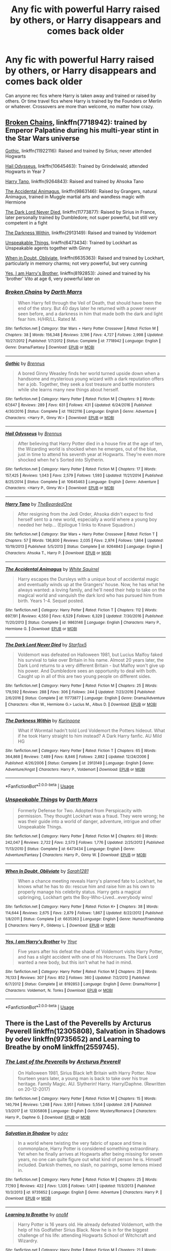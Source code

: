 #+TITLE: Any fic with powerful Harry raised by others, or Harry disappears and comes back older

* Any fic with powerful Harry raised by others, or Harry disappears and comes back older
:PROPERTIES:
:Author: kashira1786
:Score: 16
:DateUnix: 1529293446.0
:DateShort: 2018-Jun-18
:FlairText: Request
:END:
Can anyone rec fics where Harry is taken away and trained or raised by others. Or time travel fics where Harry is trained by the Founders or Merlin or whatever. Crossovers are more than welcome, no matter how crazy.


** [[https://www.fanfiction.net/s/7718942/1/Broken-Chains][Broken Chains]], linkffn(7718942): trained by Emperor Palpatine during his multi-year stint in the Star Wars universe

[[https://www.fanfiction.net/s/11922116/1/Gothic][Gothic]], linkffn(11922116): Raised and trained by Sirius; never attended Hogwarts

[[https://www.fanfiction.net/s/10645463/1/Hail-Odysseus][Hail Odysseus]], linkffn(10645463): Trained by Grindelwald; attended Hogwarts in Year 7

[[https://www.fanfiction.net/s/9264843/1/Harry-Tano][Harry Tano]], linkffn(9264843): Raised and trained by Ahsoka Tano

[[https://www.fanfiction.net/s/9863146/1/The-Accidental-Animagus][The Accidental Animagus]], linkffn(9863146): Raised by Grangers, natural Animagus, trained in Muggle martial arts and wandless magic with Hermione

[[https://www.fanfiction.net/s/11773877/1/The-Dark-Lord-Never-Died][The Dark Lord Never Died]], linkffn(11773877): Raised by Sirius in France, later personally trained by Dumbledore; not super powerful, but still very competent in a fight

[[https://www.fanfiction.net/s/2913149/1/The-Darkness-Within][The Darkness Within]], linkffn(2913149): Raised and trained by Voldemort

[[https://www.fanfiction.net/s/6473434/1/Unspeakable-Things][Unspeakable Things]], linkffn(6473434): Trained by Lockhart as Unspeakable agents together with Ginny

[[https://www.fanfiction.net/s/6635363/1/When-In-Doubt-Obliviate][When in Doubt, Obliviate]], linkffn(6635363): Raised and trained by Lockhart, particularly in memory charms; not very powerful, but very cunning

[[https://www.fanfiction.net/s/8192853/1/Yes-I-am-Harry-s-Brother][Yes, I am Harry's Brother]], linkffn(8192853): Joined and trained by his 'brother' Vito at age 6, very powerful later on
:PROPERTIES:
:Author: InquisitorCOC
:Score: 5
:DateUnix: 1529296654.0
:DateShort: 2018-Jun-18
:END:

*** [[https://www.fanfiction.net/s/7718942/1/][*/Broken Chains/*]] by [[https://www.fanfiction.net/u/1229909/Darth-Marrs][/Darth Marrs/]]

#+begin_quote
  When Harry fell through the Veil of Death, that should have been the end of the story. But 40 days later he returned with a power never seen before, and a darkness in him that made both the dark and light fear him. H/HR/LL. Rated M.
#+end_quote

^{/Site/:} ^{fanfiction.net} ^{*|*} ^{/Category/:} ^{Star} ^{Wars} ^{+} ^{Harry} ^{Potter} ^{Crossover} ^{*|*} ^{/Rated/:} ^{Fiction} ^{M} ^{*|*} ^{/Chapters/:} ^{38} ^{*|*} ^{/Words/:} ^{156,348} ^{*|*} ^{/Reviews/:} ^{3,196} ^{*|*} ^{/Favs/:} ^{4,727} ^{*|*} ^{/Follows/:} ^{2,998} ^{*|*} ^{/Updated/:} ^{10/27/2012} ^{*|*} ^{/Published/:} ^{1/7/2012} ^{*|*} ^{/Status/:} ^{Complete} ^{*|*} ^{/id/:} ^{7718942} ^{*|*} ^{/Language/:} ^{English} ^{*|*} ^{/Genre/:} ^{Drama/Fantasy} ^{*|*} ^{/Download/:} ^{[[http://www.ff2ebook.com/old/ffn-bot/index.php?id=7718942&source=ff&filetype=epub][EPUB]]} ^{or} ^{[[http://www.ff2ebook.com/old/ffn-bot/index.php?id=7718942&source=ff&filetype=mobi][MOBI]]}

--------------

[[https://www.fanfiction.net/s/11922116/1/][*/Gothic/*]] by [[https://www.fanfiction.net/u/4577618/Brennus][/Brennus/]]

#+begin_quote
  A bored Ginny Weasley finds her world turned upside down when a handsome and mysterious young wizard with a dark reputation offers her a job. Together, they seek a lost treasure and battle monsters while she learns many new things about herself.
#+end_quote

^{/Site/:} ^{fanfiction.net} ^{*|*} ^{/Category/:} ^{Harry} ^{Potter} ^{*|*} ^{/Rated/:} ^{Fiction} ^{M} ^{*|*} ^{/Chapters/:} ^{9} ^{*|*} ^{/Words/:} ^{67,647} ^{*|*} ^{/Reviews/:} ^{289} ^{*|*} ^{/Favs/:} ^{631} ^{*|*} ^{/Follows/:} ^{431} ^{*|*} ^{/Updated/:} ^{6/24/2016} ^{*|*} ^{/Published/:} ^{4/30/2016} ^{*|*} ^{/Status/:} ^{Complete} ^{*|*} ^{/id/:} ^{11922116} ^{*|*} ^{/Language/:} ^{English} ^{*|*} ^{/Genre/:} ^{Adventure} ^{*|*} ^{/Characters/:} ^{<Harry} ^{P.,} ^{Ginny} ^{W.>} ^{*|*} ^{/Download/:} ^{[[http://www.ff2ebook.com/old/ffn-bot/index.php?id=11922116&source=ff&filetype=epub][EPUB]]} ^{or} ^{[[http://www.ff2ebook.com/old/ffn-bot/index.php?id=11922116&source=ff&filetype=mobi][MOBI]]}

--------------

[[https://www.fanfiction.net/s/10645463/1/][*/Hail Odysseus/*]] by [[https://www.fanfiction.net/u/4577618/Brennus][/Brennus/]]

#+begin_quote
  After believing that Harry Potter died in a house fire at the age of ten, the Wizarding world is shocked when he emerges, out of the blue, just in time to attend his seventh year at Hogwarts. They're even more shocked when he's Sorted into Slytherin.
#+end_quote

^{/Site/:} ^{fanfiction.net} ^{*|*} ^{/Category/:} ^{Harry} ^{Potter} ^{*|*} ^{/Rated/:} ^{Fiction} ^{M} ^{*|*} ^{/Chapters/:} ^{17} ^{*|*} ^{/Words/:} ^{157,425} ^{*|*} ^{/Reviews/:} ^{1,043} ^{*|*} ^{/Favs/:} ^{2,579} ^{*|*} ^{/Follows/:} ^{1,593} ^{*|*} ^{/Updated/:} ^{11/21/2014} ^{*|*} ^{/Published/:} ^{8/25/2014} ^{*|*} ^{/Status/:} ^{Complete} ^{*|*} ^{/id/:} ^{10645463} ^{*|*} ^{/Language/:} ^{English} ^{*|*} ^{/Genre/:} ^{Adventure} ^{*|*} ^{/Characters/:} ^{<Harry} ^{P.,} ^{Ginny} ^{W.>} ^{*|*} ^{/Download/:} ^{[[http://www.ff2ebook.com/old/ffn-bot/index.php?id=10645463&source=ff&filetype=epub][EPUB]]} ^{or} ^{[[http://www.ff2ebook.com/old/ffn-bot/index.php?id=10645463&source=ff&filetype=mobi][MOBI]]}

--------------

[[https://www.fanfiction.net/s/9264843/1/][*/Harry Tano/*]] by [[https://www.fanfiction.net/u/4011588/TheBeardedOne][/TheBeardedOne/]]

#+begin_quote
  After resigning from the Jedi Order, Ahsoka didn't expect to find herself sent to a new world, especially a world where a young boy needed her help... (Epilogue 1 links to Knave Squadron.)
#+end_quote

^{/Site/:} ^{fanfiction.net} ^{*|*} ^{/Category/:} ^{Star} ^{Wars} ^{+} ^{Harry} ^{Potter} ^{Crossover} ^{*|*} ^{/Rated/:} ^{Fiction} ^{T} ^{*|*} ^{/Chapters/:} ^{57} ^{*|*} ^{/Words/:} ^{136,800} ^{*|*} ^{/Reviews/:} ^{2,035} ^{*|*} ^{/Favs/:} ^{2,974} ^{*|*} ^{/Follows/:} ^{1,864} ^{*|*} ^{/Updated/:} ^{10/19/2013} ^{*|*} ^{/Published/:} ^{5/5/2013} ^{*|*} ^{/Status/:} ^{Complete} ^{*|*} ^{/id/:} ^{9264843} ^{*|*} ^{/Language/:} ^{English} ^{*|*} ^{/Characters/:} ^{Ahsoka} ^{T.,} ^{Harry} ^{P.} ^{*|*} ^{/Download/:} ^{[[http://www.ff2ebook.com/old/ffn-bot/index.php?id=9264843&source=ff&filetype=epub][EPUB]]} ^{or} ^{[[http://www.ff2ebook.com/old/ffn-bot/index.php?id=9264843&source=ff&filetype=mobi][MOBI]]}

--------------

[[https://www.fanfiction.net/s/9863146/1/][*/The Accidental Animagus/*]] by [[https://www.fanfiction.net/u/5339762/White-Squirrel][/White Squirrel/]]

#+begin_quote
  Harry escapes the Dursleys with a unique bout of accidental magic and eventually winds up at the Grangers' house. Now, he has what he always wanted: a loving family, and he'll need their help to take on the magical world and vanquish the dark lord who has pursued him from birth. Years 1-4. Sequel posted.
#+end_quote

^{/Site/:} ^{fanfiction.net} ^{*|*} ^{/Category/:} ^{Harry} ^{Potter} ^{*|*} ^{/Rated/:} ^{Fiction} ^{T} ^{*|*} ^{/Chapters/:} ^{112} ^{*|*} ^{/Words/:} ^{697,191} ^{*|*} ^{/Reviews/:} ^{4,550} ^{*|*} ^{/Favs/:} ^{6,529} ^{*|*} ^{/Follows/:} ^{6,329} ^{*|*} ^{/Updated/:} ^{7/30/2016} ^{*|*} ^{/Published/:} ^{11/20/2013} ^{*|*} ^{/Status/:} ^{Complete} ^{*|*} ^{/id/:} ^{9863146} ^{*|*} ^{/Language/:} ^{English} ^{*|*} ^{/Characters/:} ^{Harry} ^{P.,} ^{Hermione} ^{G.} ^{*|*} ^{/Download/:} ^{[[http://www.ff2ebook.com/old/ffn-bot/index.php?id=9863146&source=ff&filetype=epub][EPUB]]} ^{or} ^{[[http://www.ff2ebook.com/old/ffn-bot/index.php?id=9863146&source=ff&filetype=mobi][MOBI]]}

--------------

[[https://www.fanfiction.net/s/11773877/1/][*/The Dark Lord Never Died/*]] by [[https://www.fanfiction.net/u/2548648/Starfox5][/Starfox5/]]

#+begin_quote
  Voldemort was defeated on Halloween 1981, but Lucius Malfoy faked his survival to take over Britain in his name. Almost 20 years later, the Dark Lord returns to a very different Britain - but Malfoy won't give up his power. And Dumbledore sees an opportunity to deal with both. Caught up in all of this are two young people on different sides.
#+end_quote

^{/Site/:} ^{fanfiction.net} ^{*|*} ^{/Category/:} ^{Harry} ^{Potter} ^{*|*} ^{/Rated/:} ^{Fiction} ^{M} ^{*|*} ^{/Chapters/:} ^{25} ^{*|*} ^{/Words/:} ^{179,592} ^{*|*} ^{/Reviews/:} ^{288} ^{*|*} ^{/Favs/:} ^{306} ^{*|*} ^{/Follows/:} ^{244} ^{*|*} ^{/Updated/:} ^{7/23/2016} ^{*|*} ^{/Published/:} ^{2/6/2016} ^{*|*} ^{/Status/:} ^{Complete} ^{*|*} ^{/id/:} ^{11773877} ^{*|*} ^{/Language/:} ^{English} ^{*|*} ^{/Genre/:} ^{Drama/Adventure} ^{*|*} ^{/Characters/:} ^{<Ron} ^{W.,} ^{Hermione} ^{G.>} ^{Lucius} ^{M.,} ^{Albus} ^{D.} ^{*|*} ^{/Download/:} ^{[[http://www.ff2ebook.com/old/ffn-bot/index.php?id=11773877&source=ff&filetype=epub][EPUB]]} ^{or} ^{[[http://www.ff2ebook.com/old/ffn-bot/index.php?id=11773877&source=ff&filetype=mobi][MOBI]]}

--------------

[[https://www.fanfiction.net/s/2913149/1/][*/The Darkness Within/*]] by [[https://www.fanfiction.net/u/1034541/Kurinoone][/Kurinoone/]]

#+begin_quote
  What if Wormtail hadn't told Lord Voldemort the Potters hideout. What if he took Harry straight to him instead? A Dark Harry fanfic. AU Mild HG
#+end_quote

^{/Site/:} ^{fanfiction.net} ^{*|*} ^{/Category/:} ^{Harry} ^{Potter} ^{*|*} ^{/Rated/:} ^{Fiction} ^{T} ^{*|*} ^{/Chapters/:} ^{65} ^{*|*} ^{/Words/:} ^{364,868} ^{*|*} ^{/Reviews/:} ^{7,489} ^{*|*} ^{/Favs/:} ^{8,846} ^{*|*} ^{/Follows/:} ^{2,882} ^{*|*} ^{/Updated/:} ^{12/24/2006} ^{*|*} ^{/Published/:} ^{4/26/2006} ^{*|*} ^{/Status/:} ^{Complete} ^{*|*} ^{/id/:} ^{2913149} ^{*|*} ^{/Language/:} ^{English} ^{*|*} ^{/Genre/:} ^{Adventure/Angst} ^{*|*} ^{/Characters/:} ^{Harry} ^{P.,} ^{Voldemort} ^{*|*} ^{/Download/:} ^{[[http://www.ff2ebook.com/old/ffn-bot/index.php?id=2913149&source=ff&filetype=epub][EPUB]]} ^{or} ^{[[http://www.ff2ebook.com/old/ffn-bot/index.php?id=2913149&source=ff&filetype=mobi][MOBI]]}

--------------

*FanfictionBot*^{2.0.0-beta} | [[https://github.com/tusing/reddit-ffn-bot/wiki/Usage][Usage]]
:PROPERTIES:
:Author: FanfictionBot
:Score: 2
:DateUnix: 1529296671.0
:DateShort: 2018-Jun-18
:END:


*** [[https://www.fanfiction.net/s/6473434/1/][*/Unspeakable Things/*]] by [[https://www.fanfiction.net/u/1229909/Darth-Marrs][/Darth Marrs/]]

#+begin_quote
  Formerly Defense for Two. Adopted from Perspicacity with permission. They thought Lockhart was a fraud. They were wrong; he was their guide into a world of danger, adventure, intrigue and other Unspeakable Things.
#+end_quote

^{/Site/:} ^{fanfiction.net} ^{*|*} ^{/Category/:} ^{Harry} ^{Potter} ^{*|*} ^{/Rated/:} ^{Fiction} ^{M} ^{*|*} ^{/Chapters/:} ^{60} ^{*|*} ^{/Words/:} ^{242,047} ^{*|*} ^{/Reviews/:} ^{2,722} ^{*|*} ^{/Favs/:} ^{2,573} ^{*|*} ^{/Follows/:} ^{1,776} ^{*|*} ^{/Updated/:} ^{2/25/2012} ^{*|*} ^{/Published/:} ^{11/13/2010} ^{*|*} ^{/Status/:} ^{Complete} ^{*|*} ^{/id/:} ^{6473434} ^{*|*} ^{/Language/:} ^{English} ^{*|*} ^{/Genre/:} ^{Adventure/Fantasy} ^{*|*} ^{/Characters/:} ^{Harry} ^{P.,} ^{Ginny} ^{W.} ^{*|*} ^{/Download/:} ^{[[http://www.ff2ebook.com/old/ffn-bot/index.php?id=6473434&source=ff&filetype=epub][EPUB]]} ^{or} ^{[[http://www.ff2ebook.com/old/ffn-bot/index.php?id=6473434&source=ff&filetype=mobi][MOBI]]}

--------------

[[https://www.fanfiction.net/s/6635363/1/][*/When In Doubt, Obliviate/*]] by [[https://www.fanfiction.net/u/674180/Sarah1281][/Sarah1281/]]

#+begin_quote
  When a chance meeting reveals Harry's planned fate to Lockhart, he knows what he has to do: rescue him and raise him as his own to properly manage his celebrity status. Harry gets a magical upbringing, Lockhart gets the Boy-Who-Lived...everybody wins!
#+end_quote

^{/Site/:} ^{fanfiction.net} ^{*|*} ^{/Category/:} ^{Harry} ^{Potter} ^{*|*} ^{/Rated/:} ^{Fiction} ^{K+} ^{*|*} ^{/Chapters/:} ^{38} ^{*|*} ^{/Words/:} ^{114,644} ^{*|*} ^{/Reviews/:} ^{2,675} ^{*|*} ^{/Favs/:} ^{2,879} ^{*|*} ^{/Follows/:} ^{1,867} ^{*|*} ^{/Updated/:} ^{8/22/2012} ^{*|*} ^{/Published/:} ^{1/8/2011} ^{*|*} ^{/Status/:} ^{Complete} ^{*|*} ^{/id/:} ^{6635363} ^{*|*} ^{/Language/:} ^{English} ^{*|*} ^{/Genre/:} ^{Humor/Friendship} ^{*|*} ^{/Characters/:} ^{Harry} ^{P.,} ^{Gilderoy} ^{L.} ^{*|*} ^{/Download/:} ^{[[http://www.ff2ebook.com/old/ffn-bot/index.php?id=6635363&source=ff&filetype=epub][EPUB]]} ^{or} ^{[[http://www.ff2ebook.com/old/ffn-bot/index.php?id=6635363&source=ff&filetype=mobi][MOBI]]}

--------------

[[https://www.fanfiction.net/s/8192853/1/][*/Yes, I am Harry's Brother/*]] by [[https://www.fanfiction.net/u/2409341/Ynyr][/Ynyr/]]

#+begin_quote
  Five years after his defeat the shade of Voldemort visits Harry Potter, and has a slight accident with one of his Horcruxes. The Dark Lord wanted a new body, but this isn't what he had in mind.
#+end_quote

^{/Site/:} ^{fanfiction.net} ^{*|*} ^{/Category/:} ^{Harry} ^{Potter} ^{*|*} ^{/Rated/:} ^{Fiction} ^{M} ^{*|*} ^{/Chapters/:} ^{25} ^{*|*} ^{/Words/:} ^{76,133} ^{*|*} ^{/Reviews/:} ^{307} ^{*|*} ^{/Favs/:} ^{852} ^{*|*} ^{/Follows/:} ^{360} ^{*|*} ^{/Updated/:} ^{7/2/2012} ^{*|*} ^{/Published/:} ^{6/7/2012} ^{*|*} ^{/Status/:} ^{Complete} ^{*|*} ^{/id/:} ^{8192853} ^{*|*} ^{/Language/:} ^{English} ^{*|*} ^{/Genre/:} ^{Drama/Horror} ^{*|*} ^{/Characters/:} ^{Voldemort,} ^{N.} ^{Tonks} ^{*|*} ^{/Download/:} ^{[[http://www.ff2ebook.com/old/ffn-bot/index.php?id=8192853&source=ff&filetype=epub][EPUB]]} ^{or} ^{[[http://www.ff2ebook.com/old/ffn-bot/index.php?id=8192853&source=ff&filetype=mobi][MOBI]]}

--------------

*FanfictionBot*^{2.0.0-beta} | [[https://github.com/tusing/reddit-ffn-bot/wiki/Usage][Usage]]
:PROPERTIES:
:Author: FanfictionBot
:Score: 1
:DateUnix: 1529296682.0
:DateShort: 2018-Jun-18
:END:


** There is the Last of the Peverells by Arcturus Peverell linkffn(12305808), Salvation in Shadows by odev linkffn(9735652) and Learning to Breathe by onoM linkffn(2559745).
:PROPERTIES:
:Author: Nolitimeremessorem24
:Score: 3
:DateUnix: 1529297112.0
:DateShort: 2018-Jun-18
:END:

*** [[https://www.fanfiction.net/s/12305808/1/][*/The Last of the Peverells/*]] by [[https://www.fanfiction.net/u/7045998/Arcturus-Peverell][/Arcturus Peverell/]]

#+begin_quote
  On Halloween 1981, Sirius Black left Britain with Harry Potter. Now fourteen years later, a young man is back to take over his true heritage. Family Magic. AU. Slytherin! Harry. Harry/Daphne. (Rewritten on 20-12-2017)
#+end_quote

^{/Site/:} ^{fanfiction.net} ^{*|*} ^{/Category/:} ^{Harry} ^{Potter} ^{*|*} ^{/Rated/:} ^{Fiction} ^{M} ^{*|*} ^{/Chapters/:} ^{15} ^{*|*} ^{/Words/:} ^{140,794} ^{*|*} ^{/Reviews/:} ^{1,248} ^{*|*} ^{/Favs/:} ^{3,951} ^{*|*} ^{/Follows/:} ^{5,554} ^{*|*} ^{/Updated/:} ^{2/8} ^{*|*} ^{/Published/:} ^{1/3/2017} ^{*|*} ^{/id/:} ^{12305808} ^{*|*} ^{/Language/:} ^{English} ^{*|*} ^{/Genre/:} ^{Mystery/Romance} ^{*|*} ^{/Characters/:} ^{Harry} ^{P.,} ^{Daphne} ^{G.} ^{*|*} ^{/Download/:} ^{[[http://www.ff2ebook.com/old/ffn-bot/index.php?id=12305808&source=ff&filetype=epub][EPUB]]} ^{or} ^{[[http://www.ff2ebook.com/old/ffn-bot/index.php?id=12305808&source=ff&filetype=mobi][MOBI]]}

--------------

[[https://www.fanfiction.net/s/9735652/1/][*/Salvation in Shadow/*]] by [[https://www.fanfiction.net/u/4666012/odev][/odev/]]

#+begin_quote
  In a world where twisting the very fabric of space and time is commonplace, Harry Potter is considered something extraordinary. Yet when he finally arrives at Hogwarts after being missing for seven years, no one can quite figure out what kind of person he is. Himself included. Darkish themes, no slash, no pairings, some lemons mixed in.
#+end_quote

^{/Site/:} ^{fanfiction.net} ^{*|*} ^{/Category/:} ^{Harry} ^{Potter} ^{*|*} ^{/Rated/:} ^{Fiction} ^{M} ^{*|*} ^{/Chapters/:} ^{25} ^{*|*} ^{/Words/:} ^{77,193} ^{*|*} ^{/Reviews/:} ^{422} ^{*|*} ^{/Favs/:} ^{1,335} ^{*|*} ^{/Follows/:} ^{1,401} ^{*|*} ^{/Updated/:} ^{11/3/2013} ^{*|*} ^{/Published/:} ^{10/3/2013} ^{*|*} ^{/id/:} ^{9735652} ^{*|*} ^{/Language/:} ^{English} ^{*|*} ^{/Genre/:} ^{Adventure} ^{*|*} ^{/Characters/:} ^{Harry} ^{P.} ^{*|*} ^{/Download/:} ^{[[http://www.ff2ebook.com/old/ffn-bot/index.php?id=9735652&source=ff&filetype=epub][EPUB]]} ^{or} ^{[[http://www.ff2ebook.com/old/ffn-bot/index.php?id=9735652&source=ff&filetype=mobi][MOBI]]}

--------------

[[https://www.fanfiction.net/s/2559745/1/][*/Learning to Breathe/*]] by [[https://www.fanfiction.net/u/437194/onoM][/onoM/]]

#+begin_quote
  Harry Potter is 16 years old. He already defeated Voldemort, with the help of his Godfather Sirius Black. Now he is in for the biggest challenge of his life: attending Hogwarts School of Witchcraft and Wizardry.
#+end_quote

^{/Site/:} ^{fanfiction.net} ^{*|*} ^{/Category/:} ^{Harry} ^{Potter} ^{*|*} ^{/Rated/:} ^{Fiction} ^{M} ^{*|*} ^{/Chapters/:} ^{21} ^{*|*} ^{/Words/:} ^{151,978} ^{*|*} ^{/Reviews/:} ^{3,510} ^{*|*} ^{/Favs/:} ^{4,360} ^{*|*} ^{/Follows/:} ^{3,749} ^{*|*} ^{/Updated/:} ^{7/19/2010} ^{*|*} ^{/Published/:} ^{8/31/2005} ^{*|*} ^{/id/:} ^{2559745} ^{*|*} ^{/Language/:} ^{English} ^{*|*} ^{/Genre/:} ^{Adventure/Romance} ^{*|*} ^{/Characters/:} ^{Harry} ^{P.,} ^{Ginny} ^{W.} ^{*|*} ^{/Download/:} ^{[[http://www.ff2ebook.com/old/ffn-bot/index.php?id=2559745&source=ff&filetype=epub][EPUB]]} ^{or} ^{[[http://www.ff2ebook.com/old/ffn-bot/index.php?id=2559745&source=ff&filetype=mobi][MOBI]]}

--------------

*FanfictionBot*^{2.0.0-beta} | [[https://github.com/tusing/reddit-ffn-bot/wiki/Usage][Usage]]
:PROPERTIES:
:Author: FanfictionBot
:Score: 2
:DateUnix: 1529297122.0
:DateShort: 2018-Jun-18
:END:


** I can't quite remember the title, but it's almost a crack fic or just plays it with a really straight face, but Harry disappears after first year and an attack on his house. He reappears late that summer having spent centuries in the Warhammer 40k universe, is a devotee of the imperium of man, and underwent training and gene mods as a space marine. I know very little about the universe and I got it pretty easily. Spans four years I believe right now, not sure if still ongoing. I believe his name is changed to something Carrow, might be “Inquisitor Carrow and the”
:PROPERTIES:
:Author: JK2137
:Score: 3
:DateUnix: 1529301078.0
:DateShort: 2018-Jun-18
:END:

*** Linkffn(inquisitor carrow and the godemperorless heathens) is the first book. Littlewhitecat mEntioned they weren't sure how fifth year could go due to canon being violated by a chainsword, i believe
:PROPERTIES:
:Author: viol8er
:Score: 4
:DateUnix: 1529305358.0
:DateShort: 2018-Jun-18
:END:

**** “Canon being violated by a chainsword”

I fucking loled
:PROPERTIES:
:Author: ladrlee
:Score: 2
:DateUnix: 1529350279.0
:DateShort: 2018-Jun-19
:END:


**** Awesome, thanks man!
:PROPERTIES:
:Author: JK2137
:Score: 2
:DateUnix: 1529430263.0
:DateShort: 2018-Jun-19
:END:


**** [[https://www.fanfiction.net/s/8400788/1/][*/Inquisitor Carrow and the GodEmperorless Heathens/*]] by [[https://www.fanfiction.net/u/2085009/littlewhitecat][/littlewhitecat/]]

#+begin_quote
  The Wizarding World is devastated when Harry Potter disappears from his relatives' house in mysterious circumstances during the summer after his first year at Hogwarts School of Witchcraft and Wizardry. Desperate to have their boy-hero back no matter what they really should have heeded the Muggle saying "be careful what you wish for". Crossover HP/WH40K.
#+end_quote

^{/Site/:} ^{fanfiction.net} ^{*|*} ^{/Category/:} ^{Harry} ^{Potter} ^{+} ^{Warhammer} ^{Crossover} ^{*|*} ^{/Rated/:} ^{Fiction} ^{T} ^{*|*} ^{/Chapters/:} ^{10} ^{*|*} ^{/Words/:} ^{55,611} ^{*|*} ^{/Reviews/:} ^{238} ^{*|*} ^{/Favs/:} ^{1,651} ^{*|*} ^{/Follows/:} ^{820} ^{*|*} ^{/Updated/:} ^{10/26/2012} ^{*|*} ^{/Published/:} ^{8/6/2012} ^{*|*} ^{/Status/:} ^{Complete} ^{*|*} ^{/id/:} ^{8400788} ^{*|*} ^{/Language/:} ^{English} ^{*|*} ^{/Genre/:} ^{Adventure/Humor} ^{*|*} ^{/Characters/:} ^{Harry} ^{P.} ^{*|*} ^{/Download/:} ^{[[http://www.ff2ebook.com/old/ffn-bot/index.php?id=8400788&source=ff&filetype=epub][EPUB]]} ^{or} ^{[[http://www.ff2ebook.com/old/ffn-bot/index.php?id=8400788&source=ff&filetype=mobi][MOBI]]}

--------------

*FanfictionBot*^{2.0.0-beta} | [[https://github.com/tusing/reddit-ffn-bot/wiki/Usage][Usage]]
:PROPERTIES:
:Author: FanfictionBot
:Score: 1
:DateUnix: 1529305371.0
:DateShort: 2018-Jun-18
:END:


** The Prisoner's Cipher, linkffn(The Prisoner's Cipher): Dumbledore trains Harry away from Hogwarts

What You Leave Behind, linkffn(What You Leave Behind): MANY people raised and trained Harry, but who is a spoiler

What We're Fighting For, linkffn(What We're Fighting For by James Spookie): Sirius and others trained Harry to be a soldier, starts at the end of OotP
:PROPERTIES:
:Author: XeshTrill
:Score: 1
:DateUnix: 1529318673.0
:DateShort: 2018-Jun-18
:END:

*** [[https://www.fanfiction.net/s/7309863/1/][*/The Prisoner's Cipher/*]] by [[https://www.fanfiction.net/u/1007770/Ecthelion3][/Ecthelion3/]]

#+begin_quote
  AU. Years after his defeat of Voldemort, Harry Potter remains a willing and secret prisoner of the Ministry, but not all is what it seems. Harry has a plan, and the world will never be the same.
#+end_quote

^{/Site/:} ^{fanfiction.net} ^{*|*} ^{/Category/:} ^{Harry} ^{Potter} ^{*|*} ^{/Rated/:} ^{Fiction} ^{T} ^{*|*} ^{/Chapters/:} ^{9} ^{*|*} ^{/Words/:} ^{69,457} ^{*|*} ^{/Reviews/:} ^{536} ^{*|*} ^{/Favs/:} ^{2,345} ^{*|*} ^{/Follows/:} ^{2,066} ^{*|*} ^{/Updated/:} ^{8/15/2015} ^{*|*} ^{/Published/:} ^{8/21/2011} ^{*|*} ^{/Status/:} ^{Complete} ^{*|*} ^{/id/:} ^{7309863} ^{*|*} ^{/Language/:} ^{English} ^{*|*} ^{/Genre/:} ^{Adventure/Mystery} ^{*|*} ^{/Characters/:} ^{Harry} ^{P.,} ^{Hermione} ^{G.} ^{*|*} ^{/Download/:} ^{[[http://www.ff2ebook.com/old/ffn-bot/index.php?id=7309863&source=ff&filetype=epub][EPUB]]} ^{or} ^{[[http://www.ff2ebook.com/old/ffn-bot/index.php?id=7309863&source=ff&filetype=mobi][MOBI]]}

--------------

[[https://www.fanfiction.net/s/10758358/1/][*/What You Leave Behind/*]] by [[https://www.fanfiction.net/u/4727972/Newcomb][/Newcomb/]]

#+begin_quote
  The Mirror of Erised is supposed to show your heart's desire - so why does Harry Potter see only vague, blurry darkness? Aberforth is Headmaster, Ariana is alive, Albus is in exile, and Harry must uncover his past if he's to survive his future.
#+end_quote

^{/Site/:} ^{fanfiction.net} ^{*|*} ^{/Category/:} ^{Harry} ^{Potter} ^{*|*} ^{/Rated/:} ^{Fiction} ^{T} ^{*|*} ^{/Chapters/:} ^{11} ^{*|*} ^{/Words/:} ^{122,146} ^{*|*} ^{/Reviews/:} ^{864} ^{*|*} ^{/Favs/:} ^{2,933} ^{*|*} ^{/Follows/:} ^{3,627} ^{*|*} ^{/Updated/:} ^{8/8/2015} ^{*|*} ^{/Published/:} ^{10/14/2014} ^{*|*} ^{/id/:} ^{10758358} ^{*|*} ^{/Language/:} ^{English} ^{*|*} ^{/Genre/:} ^{Adventure/Romance} ^{*|*} ^{/Characters/:} ^{<Harry} ^{P.,} ^{Fleur} ^{D.>} ^{Cho} ^{C.,} ^{Cedric} ^{D.} ^{*|*} ^{/Download/:} ^{[[http://www.ff2ebook.com/old/ffn-bot/index.php?id=10758358&source=ff&filetype=epub][EPUB]]} ^{or} ^{[[http://www.ff2ebook.com/old/ffn-bot/index.php?id=10758358&source=ff&filetype=mobi][MOBI]]}

--------------

[[https://www.fanfiction.net/s/9766604/1/][*/What We're Fighting For/*]] by [[https://www.fanfiction.net/u/649126/James-Spookie][/James Spookie/]]

#+begin_quote
  The savior of magical Britain is believed dead until he shows up to fight Death Eaters. Hermione Granger is a very lonely young woman without a single friend until she boards the Hogwarts Express for her sixth year, and her life take a major turn. SERIOUS WARNING. Rated M for a reason. DO NOT READ if easily offended.
#+end_quote

^{/Site/:} ^{fanfiction.net} ^{*|*} ^{/Category/:} ^{Harry} ^{Potter} ^{*|*} ^{/Rated/:} ^{Fiction} ^{M} ^{*|*} ^{/Chapters/:} ^{28} ^{*|*} ^{/Words/:} ^{244,762} ^{*|*} ^{/Reviews/:} ^{2,643} ^{*|*} ^{/Favs/:} ^{6,192} ^{*|*} ^{/Follows/:} ^{4,169} ^{*|*} ^{/Updated/:} ^{7/13/2014} ^{*|*} ^{/Published/:} ^{10/14/2013} ^{*|*} ^{/Status/:} ^{Complete} ^{*|*} ^{/id/:} ^{9766604} ^{*|*} ^{/Language/:} ^{English} ^{*|*} ^{/Genre/:} ^{Romance} ^{*|*} ^{/Characters/:} ^{<Harry} ^{P.,} ^{Hermione} ^{G.>} ^{Neville} ^{L.,} ^{Lavender} ^{B.} ^{*|*} ^{/Download/:} ^{[[http://www.ff2ebook.com/old/ffn-bot/index.php?id=9766604&source=ff&filetype=epub][EPUB]]} ^{or} ^{[[http://www.ff2ebook.com/old/ffn-bot/index.php?id=9766604&source=ff&filetype=mobi][MOBI]]}

--------------

*FanfictionBot*^{2.0.0-beta} | [[https://github.com/tusing/reddit-ffn-bot/wiki/Usage][Usage]]
:PROPERTIES:
:Author: FanfictionBot
:Score: 1
:DateUnix: 1529318702.0
:DateShort: 2018-Jun-18
:END:


** This one is only partially what you want to read, as Nero (formerly Harry Potter) doesn't give a shit about regaining his memories of who he used to be. linkffn(6616730)
:PROPERTIES:
:Author: TheHellblazer
:Score: 1
:DateUnix: 1529351117.0
:DateShort: 2018-Jun-19
:END:

*** [[https://www.fanfiction.net/s/6616730/1/][*/Brought to Order/*]] by [[https://www.fanfiction.net/u/706153/Lady-Salazar][/Lady Salazar/]]

#+begin_quote
  Capturing the legendary demon hunter Dante is a daunting task, yet one required to activate the Savior. Or maybe not: there is a back-up plan, and it involves Harry Potter. Nero origin story, AU oneshot, HPDMC crossover. PostGoF.
#+end_quote

^{/Site/:} ^{fanfiction.net} ^{*|*} ^{/Category/:} ^{Harry} ^{Potter} ^{+} ^{Devil} ^{May} ^{Cry} ^{Crossover} ^{*|*} ^{/Rated/:} ^{Fiction} ^{K+} ^{*|*} ^{/Words/:} ^{4,559} ^{*|*} ^{/Reviews/:} ^{24} ^{*|*} ^{/Favs/:} ^{153} ^{*|*} ^{/Follows/:} ^{85} ^{*|*} ^{/Published/:} ^{1/2/2011} ^{*|*} ^{/Status/:} ^{Complete} ^{*|*} ^{/id/:} ^{6616730} ^{*|*} ^{/Language/:} ^{English} ^{*|*} ^{/Characters/:} ^{Harry} ^{P.,} ^{Nero} ^{*|*} ^{/Download/:} ^{[[http://www.ff2ebook.com/old/ffn-bot/index.php?id=6616730&source=ff&filetype=epub][EPUB]]} ^{or} ^{[[http://www.ff2ebook.com/old/ffn-bot/index.php?id=6616730&source=ff&filetype=mobi][MOBI]]}

--------------

*FanfictionBot*^{2.0.0-beta} | [[https://github.com/tusing/reddit-ffn-bot/wiki/Usage][Usage]]
:PROPERTIES:
:Author: FanfictionBot
:Score: 1
:DateUnix: 1529351129.0
:DateShort: 2018-Jun-19
:END:


** Linkffn(Echoes of Power, Part I: Anger by moshpitstories)
:PROPERTIES:
:Author: WetBananas
:Score: 1
:DateUnix: 1529409381.0
:DateShort: 2018-Jun-19
:END:

*** [[https://www.fanfiction.net/s/3322666/1/][*/Echoes of Power, Part I: Anger/*]] by [[https://www.fanfiction.net/u/1186469/moshpitstories][/moshpitstories/]]

#+begin_quote
  Harry mysteriously disappeared at age 6, and then benefited from years of tutoring from an old family friend. With the return of Voldemort, it's finally time for 15 year old, trained, somewhat cynical and sarcastic Harry to return. Full summary inside
#+end_quote

^{/Site/:} ^{fanfiction.net} ^{*|*} ^{/Category/:} ^{Harry} ^{Potter} ^{*|*} ^{/Rated/:} ^{Fiction} ^{T} ^{*|*} ^{/Chapters/:} ^{30} ^{*|*} ^{/Words/:} ^{373,238} ^{*|*} ^{/Reviews/:} ^{651} ^{*|*} ^{/Favs/:} ^{1,443} ^{*|*} ^{/Follows/:} ^{1,310} ^{*|*} ^{/Updated/:} ^{6/7/2009} ^{*|*} ^{/Published/:} ^{1/2/2007} ^{*|*} ^{/id/:} ^{3322666} ^{*|*} ^{/Language/:} ^{English} ^{*|*} ^{/Genre/:} ^{Adventure/Drama} ^{*|*} ^{/Characters/:} ^{Ginny} ^{W.,} ^{Harry} ^{P.} ^{*|*} ^{/Download/:} ^{[[http://www.ff2ebook.com/old/ffn-bot/index.php?id=3322666&source=ff&filetype=epub][EPUB]]} ^{or} ^{[[http://www.ff2ebook.com/old/ffn-bot/index.php?id=3322666&source=ff&filetype=mobi][MOBI]]}

--------------

*FanfictionBot*^{2.0.0-beta} | [[https://github.com/tusing/reddit-ffn-bot/wiki/Usage][Usage]]
:PROPERTIES:
:Author: FanfictionBot
:Score: 1
:DateUnix: 1529409391.0
:DateShort: 2018-Jun-19
:END:
